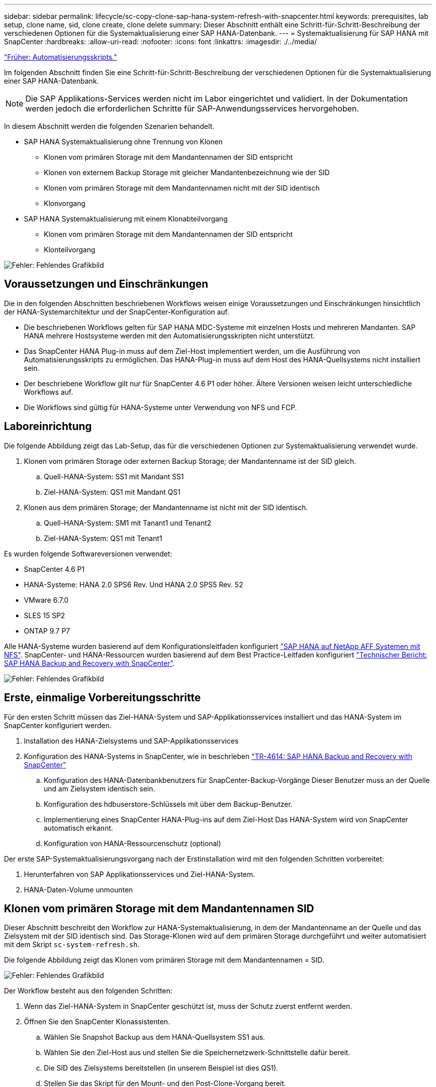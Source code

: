 ---
sidebar: sidebar 
permalink: lifecycle/sc-copy-clone-sap-hana-system-refresh-with-snapcenter.html 
keywords: prerequisites, lab setup, clone name, sid, clone create, clone delete 
summary: Dieser Abschnitt enthält eine Schritt-für-Schritt-Beschreibung der verschiedenen Optionen für die Systemaktualisierung einer SAP HANA-Datenbank. 
---
= Systemaktualisierung für SAP HANA mit SnapCenter
:hardbreaks:
:allow-uri-read: 
:nofooter: 
:icons: font
:linkattrs: 
:imagesdir: ./../media/


link:sc-copy-clone-automation-example-scripts.html["Früher: Automatisierungsskripts."]

Im folgenden Abschnitt finden Sie eine Schritt-für-Schritt-Beschreibung der verschiedenen Optionen für die Systemaktualisierung einer SAP HANA-Datenbank.


NOTE: Die SAP Applikations-Services werden nicht im Labor eingerichtet und validiert. In der Dokumentation werden jedoch die erforderlichen Schritte für SAP-Anwendungsservices hervorgehoben.

In diesem Abschnitt werden die folgenden Szenarien behandelt.

* SAP HANA Systemaktualisierung ohne Trennung von Klonen
+
** Klonen vom primären Storage mit dem Mandantennamen der SID entspricht
** Klonen von externem Backup Storage mit gleicher Mandantenbezeichnung wie der SID
** Klonen vom primären Storage mit dem Mandantennamen nicht mit der SID identisch
** Klonvorgang


* SAP HANA Systemaktualisierung mit einem Klonabteilvorgang
+
** Klonen vom primären Storage mit dem Mandantennamen der SID entspricht
** Klonteilvorgang




image:sc-copy-clone-image15.png["Fehler: Fehlendes Grafikbild"]



== Voraussetzungen und Einschränkungen

Die in den folgenden Abschnitten beschriebenen Workflows weisen einige Voraussetzungen und Einschränkungen hinsichtlich der HANA-Systemarchitektur und der SnapCenter-Konfiguration auf.

* Die beschriebenen Workflows gelten für SAP HANA MDC-Systeme mit einzelnen Hosts und mehreren Mandanten. SAP HANA mehrere Hostsysteme werden mit den Automatisierungsskripten nicht unterstützt.
* Das SnapCenter HANA Plug-in muss auf dem Ziel-Host implementiert werden, um die Ausführung von Automatisierungsskripts zu ermöglichen. Das HANA-Plug-in muss auf dem Host des HANA-Quellsystems nicht installiert sein.
* Der beschriebene Workflow gilt nur für SnapCenter 4.6 P1 oder höher. Ältere Versionen weisen leicht unterschiedliche Workflows auf.
* Die Workflows sind gültig für HANA-Systeme unter Verwendung von NFS und FCP.




== Laboreinrichtung

Die folgende Abbildung zeigt das Lab-Setup, das für die verschiedenen Optionen zur Systemaktualisierung verwendet wurde.

. Klonen vom primären Storage oder externen Backup Storage; der Mandantenname ist der SID gleich.
+
.. Quell-HANA-System: SS1 mit Mandant SS1
.. Ziel-HANA-System: QS1 mit Mandant QS1


. Klonen aus dem primären Storage; der Mandantenname ist nicht mit der SID identisch.
+
.. Quell-HANA-System: SM1 mit Tanant1 und Tenant2
.. Ziel-HANA-System: QS1 mit Tenant1




Es wurden folgende Softwareversionen verwendet:

* SnapCenter 4.6 P1
* HANA-Systeme: HANA 2.0 SPS6 Rev. Und HANA 2.0 SPS5 Rev. 52
* VMware 6.7.0
* SLES 15 SP2
* ONTAP 9.7 P7


Alle HANA-Systeme wurden basierend auf dem Konfigurationsleitfaden konfiguriert https://docs.netapp.com/us-en/netapp-solutions-sap/bp/saphana_aff_nfs_introduction.html["SAP HANA auf NetApp AFF Systemen mit NFS"^]. SnapCenter- und HANA-Ressourcen wurden basierend auf dem Best Practice-Leitfaden konfiguriert https://docs.netapp.com/us-en/netapp-solutions-sap/backup/saphana-br-scs-overview.html["Technischer Bericht: SAP HANA Backup and Recovery with SnapCenter"^].

image:sc-copy-clone-image16.png["Fehler: Fehlendes Grafikbild"]



== Erste, einmalige Vorbereitungsschritte

Für den ersten Schritt müssen das Ziel-HANA-System und SAP-Applikationsservices installiert und das HANA-System im SnapCenter konfiguriert werden.

. Installation des HANA-Zielsystems und SAP-Applikationsservices
. Konfiguration des HANA-Systems in SnapCenter, wie in beschrieben https://docs.netapp.com/us-en/netapp-solutions-sap/backup/saphana-br-scs-overview.html["TR-4614: SAP HANA Backup and Recovery with SnapCenter"^]
+
.. Konfiguration des HANA-Datenbankbenutzers für SnapCenter-Backup-Vorgänge Dieser Benutzer muss an der Quelle und am Zielsystem identisch sein.
.. Konfiguration des hdbuserstore-Schlüssels mit über dem Backup-Benutzer.
.. Implementierung eines SnapCenter HANA-Plug-ins auf dem Ziel-Host Das HANA-System wird von SnapCenter automatisch erkannt.
.. Konfiguration von HANA-Ressourcenschutz (optional)




Der erste SAP-Systemaktualisierungsvorgang nach der Erstinstallation wird mit den folgenden Schritten vorbereitet:

. Herunterfahren von SAP Applikationsservices und Ziel-HANA-System.
. HANA-Daten-Volume unmounten




== Klonen vom primären Storage mit dem Mandantennamen SID

Dieser Abschnitt beschreibt den Workflow zur HANA-Systemaktualisierung, in dem der Mandantenname an der Quelle und das Zielsystem mit der SID identisch sind. Das Storage-Klonen wird auf dem primären Storage durchgeführt und weiter automatisiert mit dem Skript `sc-system-refresh.sh`.

Die folgende Abbildung zeigt das Klonen vom primären Storage mit dem Mandantennamen = SID.

image:sc-copy-clone-image17.png["Fehler: Fehlendes Grafikbild"]

Der Workflow besteht aus den folgenden Schritten:

. Wenn das Ziel-HANA-System in SnapCenter geschützt ist, muss der Schutz zuerst entfernt werden.
. Öffnen Sie den SnapCenter Klonassistenten.
+
.. Wählen Sie Snapshot Backup aus dem HANA-Quellsystem SS1 aus.
.. Wählen Sie den Ziel-Host aus und stellen Sie die Speichernetzwerk-Schnittstelle dafür bereit.
.. Die SID des Zielsystems bereitstellen (in unserem Beispiel ist dies QS1).
.. Stellen Sie das Skript für den Mount- und den Post-Clone-Vorgang bereit.


. Um einen SnapCenter Klonvorgang durchzuführen, gehen Sie wie folgt vor:
+
.. Erstellen eines FlexClone Volume auf Grundlage des ausgewählten Snapshot-Backups des Quell-HANA-Systems.
.. Exportieren des FlexClone Volume in die Netzwerk-Schnittstelle des Ziel-Host-Storage.
.. Führen Sie das Skript für die Mount-Operation aus.
+
*** Das FlexClone Volume wird auf dem Ziel-Host als Daten-Volume gemountet.
*** Eigentumsrechte in qs1adm ändern.


.. Ausführen des Betriebsskripts für den Post-Clone-Vorgang
+
*** Recovery der Systemdatenbank
*** Wiederherstellung der Mandantendatenbank mit Mandantenname = QS1.




. Starten Sie die SAP Applikationsservices.
. Optional können Sie die Ziel-HANA-Ressource in SnapCenter schützen.


Die folgenden Screenshots zeigen die erforderlichen Schritte.

. Wählen Sie aus dem Quellsystem SS1 eine Snapshot-Sicherung aus, und klicken Sie auf Klonen aus Sicherung.
+
image:sc-copy-clone-image18.png["Fehler: Fehlendes Grafikbild"]

. Wählen Sie den Host aus, auf dem das Zielsystem QS1 installiert ist. QS1 als Ziel-SID eingeben. Die NFS-Export-IP-Adresse muss die Speichernetzwerk-Schnittstelle des Ziel-Hosts sein.
+

NOTE: Der hier eingegebene Ziel-SID steuert, wie SnapCenter den Klon managt. Wenn der Ziel-SID bereits in SnapCenter auf dem Ziel-Host konfiguriert ist, weist SnapCenter den Klon einfach dem Host zu. Wenn die SID nicht auf dem Ziel-Host konfiguriert ist, erstellt SnapCenter eine neue Ressource.

+
image:sc-copy-clone-image19.png["Fehler: Fehlendes Grafikbild"]

. Geben Sie die Mount- und Post-Clone-Skripte mit den erforderlichen Befehlszeilenoptionen ein.
+
image:sc-copy-clone-image20.png["Fehler: Fehlendes Grafikbild"]

. Im Bildschirm Jobdetails in SnapCenter wird der Fortschritt des Vorgangs angezeigt. Die Job-Details zeigen außerdem, dass die Gesamtlaufzeit einschließlich Datenbank-Recovery weniger als 2 Minuten beträgt.
+
image:sc-copy-clone-image21.png["Fehler: Fehlendes Grafikbild"]

. Die Logdatei des `sc-system-refresh.sh` Skript zeigt die verschiedenen Schritte, die für den Mount und den Wiederherstellungsvorgang ausgeführt wurden. Das Skript erkannte automatisch, dass das Quellsystem einen einzelnen Mandanten hatte, und der Name war identisch mit dem Quellsystem SID SS1. Das Skript hat den Mieter daher mit dem Namen QS1 wiederhergestellt.
+

NOTE: Wenn der Name des Quellmandanten mit dem SID des Quellmandanten identisch ist, jedoch mit dem standardmäßigen Konfigurationshilflagn für die Mandanten, wie im Abschnitt beschrieben link:sc-copy-clone-sap-hana-system-refresh-operation-workflows-using-storage-snapshot-backups["„SAP HANA System Refresh Operation Workflows mithilfe von Storage Snapshot Backups“,"] Ist nicht mehr eingestellt, schlägt der Wiederherstellungsvorgang fehl und muss manuell ausgeführt werden.

+
....
20220421045731###hana-7###sc-system-refresh.sh: Version: 1.1
20220421045731###hana-7###sc-system-refresh.sh: Unmounting data volume.
20220421045731###hana-7###sc-system-refresh.sh: umount /hana/data/QS1/mnt00001
20220421045731###hana-7###sc-system-refresh.sh: Deleting /etc/fstab entry.
20220421045731###hana-7###sc-system-refresh.sh: Data volume unmounted successfully.
20220421052009###hana-7###sc-system-refresh.sh: Version: 1.1
20220421052009###hana-7###sc-system-refresh.sh: Adding entry in /etc/fstab.
20220421052009###hana-7###sc-system-refresh.sh: 192.168.175.117:/SS1_data_mnt00001_Clone_0421220520054605 /hana/data/QS1/mnt00001 nfs rw,vers=3,hard,timeo=600,rsize=1048576,wsize=1048576,intr,noatime,nolock 0 0
20220421052009###hana-7###sc-system-refresh.sh: Mounting data volume: mount /hana/data/QS1/mnt00001.
20220421052009###hana-7###sc-system-refresh.sh: Data volume mounted successfully.
20220421052009###hana-7###sc-system-refresh.sh: Change ownership to qs1adm.
20220421052019###hana-7###sc-system-refresh.sh: Version: 1.1
20220421052019###hana-7###sc-system-refresh.sh: Recover system database.
20220421052019###hana-7###sc-system-refresh.sh: /usr/sap/QS1/HDB11/exe/Python/bin/python /usr/sap/QS1/HDB11/exe/python_support/recoverSys.py --command "RECOVER DATA USING SNAPSHOT CLEAR LOG"
20220421052049###hana-7###sc-system-refresh.sh: Wait until SAP HANA database is started ....
20220421052049###hana-7###sc-system-refresh.sh: Status:  GRAY
20220421052059###hana-7###sc-system-refresh.sh: Status:  GRAY
20220421052110###hana-7###sc-system-refresh.sh: Status:  GRAY
20220421052120###hana-7###sc-system-refresh.sh: Status:  GRAY
20220421052130###hana-7###sc-system-refresh.sh: Status:  GREEN
20220421052130###hana-7###sc-system-refresh.sh: SAP HANA database is started.
20220421052130###hana-7###sc-system-refresh.sh: Source Tenant: SS1
20220421052130###hana-7###sc-system-refresh.sh: Source SID: SS1
20220421052130###hana-7###sc-system-refresh.sh: Source system has a single tenant and tenant name is identical to source SID: SS1
20220421052130###hana-7###sc-system-refresh.sh: Target tenant will have the same name as target SID: QS1.
20220421052130###hana-7###sc-system-refresh.sh: Recover tenant database QS1.
20220421052130###hana-7###sc-system-refresh.sh: /usr/sap/QS1/SYS/exe/hdb/hdbsql -U QS1KEY RECOVER DATA FOR QS1 USING SNAPSHOT CLEAR LOG
0 rows affected (overall time 35.259489 sec; server time 35.257522 sec)
20220421052206###hana-7###sc-system-refresh.sh: Checking availability of Indexserver for tenant QS1.
20220421052206###hana-7###sc-system-refresh.sh: Recovery of tenant database QS1 succesfully finished.
20220421052206###hana-7###sc-system-refresh.sh: Status: GREEN
....
. Nach Abschluss des SnapCenter-Jobs ist der Klon in der Topologieansicht des Quellsystems sichtbar.
+
image:sc-copy-clone-image22.png["Fehler: Fehlendes Grafikbild"]

. Die HANA-Datenbank läuft jetzt, und die SAP-Applikationsservices können gestartet werden.
. Um das Ziel-HANA-System zu schützen, müssen Sie den Ressourcenschutz in SnapCenter konfigurieren.
+
image:sc-copy-clone-image23.png["Fehler: Fehlendes Grafikbild"]





== Klonen von externem Backup Storage mit gleicher Mandantenbezeichnung wie SID

Dieser Abschnitt beschreibt den Workflow zur HANA-Systemaktualisierung, für den der Mandantenname an der Quelle und das Zielsystem mit der SID identisch sind. Das Storage-Klonen erfolgt auf dem externen Backup-Storage und wird mit dem Skript weiter automatisiert `sc-system-refresh.sh`.

image:sc-copy-clone-image24.png["Fehler: Fehlendes Grafikbild"]

Der einzige Unterschied im HANA System-Refresh Workflow zwischen dem Klonen von primärem und externem Backup-Storage ist die Auswahl des Snapshot-Backups in SnapCenter. Zum Klonen von externen Backup-Storage müssen die sekundären Backups zuerst ausgewählt werden.

image:sc-copy-clone-image25.png["Fehler: Fehlendes Grafikbild"]

Wenn für das ausgewählte Backup mehrere sekundäre Speicherorte vorhanden sind, müssen Sie das erforderliche Ziel-Volume auswählen.

image:sc-copy-clone-image26.png["Fehler: Fehlendes Grafikbild"]

Alle nachfolgenden Schritte sind identisch mit dem Workflow zum Klonen aus dem primären Speicher, wie im Abschnitt „ beschrieben<<Klonen vom primären Storage mit dem Mandantennamen SID>>.“



== Klonen vom primären Storage mit Mandantenname nicht der SID entspricht

Dieser Abschnitt beschreibt den Workflow zur HANA-Systemaktualisierung, in dem der Mandantenname an der Quelle nicht dem SID entspricht. Das Storage-Klonen erfolgt auf dem primären Storage und weitere automatisiert mit dem Skript `sc-system-refresh.sh`.

image:sc-copy-clone-image27.png["Fehler: Fehlendes Grafikbild"]

Die erforderlichen Schritte in SnapCenter sind identisch mit dem, was im Abschnitt “ beschrieben wurde<<Klonen vom primären Storage mit dem Mandantennamen SID>>.“] Der Unterschied liegt im Recovery-Vorgang des Mandanten innerhalb des Skripts `sc-system-refresh.sh`.

Wenn das Skript erkennt, dass sich der Mandantenname des Quellsystems von der SID des Quellsystems unterscheidet, wird die Mandantenwiederherstellung am Zielsystem mit demselben Mandantennamen wie der Quellmandant ausgeführt. Wenn der Name des Zielmandanten einen anderen Namen haben soll, muss der Mandant anschließend manuell umbenannt werden.


NOTE: Wenn das Quellsystem mehr als einen Mandanten hat, stellt das Skript nur den ersten Mandanten wieder her. Zusätzliche Mandanten müssen manuell wiederhergestellt werden.

....
20201118121320###hana-7###sc-system-refresh.sh: Adding entry in /etc/fstab.
20201118121320###hana-7###sc-system-refresh.sh: 192.168.175.117:/Scc71107fe-3211-498a-b6b3-d7d3591d7448 /hana/data/QS1/mnt00001 nfs rw,vers=3,hard,timeo=600,rsize=1048576,wsize=1048576,intr,noatime,nolock 0 0
20201118121320###hana-7###sc-system-refresh.sh: Mounting data volume: mount /hana/data/QS1/mnt00001.
20201118121320###hana-7###sc-system-refresh.sh: Data volume mounted successfully.
20201118121320###hana-7###sc-system-refresh.sh: Change ownership to qs1adm.
20201118121330###hana-7###sc-system-refresh.sh: Recover system database.
20201118121330###hana-7###sc-system-refresh.sh: /usr/sap/QS1/HDB11/exe/Python/bin/python /usr/sap/QS1/HDB11/exe/python_support/recoverSys.py --command "RECOVER DATA USING SNAPSHOT CLEAR LOG"
20201118121402###hana-7###sc-system-refresh.sh: Wait until SAP HANA database is started ....
20201118121402###hana-7###sc-system-refresh.sh: Status:  GRAY
20201118121412###hana-7###sc-system-refresh.sh: Status:  GREEN
20201118121412###hana-7###sc-system-refresh.sh: SAP HANA database is started.
20201118121412###hana-7###sc-system-refresh.sh: Source system contains more than one tenant, recovery will only be executed for the first tenant.
20201118121412###hana-7###sc-system-refresh.sh: List of tenants: TENANT1,TENANT2
20201118121412###hana-7###sc-system-refresh.sh: Recover tenant database TENANT1.
20201118121412###hana-7###sc-system-refresh.sh: /usr/sap/QS1/SYS/exe/hdb/hdbsql -U QS1KEY RECOVER DATA FOR TENANT1 USING SNAPSHOT CLEAR LOG
0 rows affected (overall time 34.777174 sec; server time 34.775540 sec)
20201118121447###hana-7###sc-system-refresh.sh: Checking availability of Indexserver for tenant TENANT1.
20201118121447###hana-7###sc-system-refresh.sh: Recovery of tenant database TENANT1 succesfully finished.
20201118121447###hana-7###sc-system-refresh.sh: Status: GREEN
....


== Klonvorgang

Ein neuer Vorgang zur Systemaktualisierung von SAP HANA wird gestartet, indem das Zielsystem mithilfe des SnapCenter-Klonlösch-Vorgangs gereinigt wird.


NOTE: SAP Applikations-Services werden beim SnapCenter Clone Delete Workflow nicht angehalten. Das Skript kann entweder innerhalb der Shutdown-Funktion erweitert werden, oder die Anwendungsdienste müssen manuell angehalten werden.

Falls das Ziel-HANA-System in SnapCenter geschützt ist, muss zuerst der Schutz entfernt werden. Klicken Sie in der Topologieansicht des Zielsystems auf Schutz entfernen.

image:sc-copy-clone-image28.png["Fehler: Fehlendes Grafikbild"]

image:sc-copy-clone-image29.png["Fehler: Fehlendes Grafikbild"]

Der Workflow zum Löschen von Klonen wird jetzt mit folgenden Schritten ausgeführt:

. Wählen Sie den Klon in der Topologieansicht des Quellsystems aus, und klicken Sie auf Löschen.
+
image:sc-copy-clone-image30.png["Fehler: Fehlendes Grafikbild"]

. Geben Sie die Skripte vor dem Klonen ein und heben Sie die Bereitstellung mit den erforderlichen Befehlszeilenoptionen ab.
+
image:sc-copy-clone-image31.png["Fehler: Fehlendes Grafikbild"]

. Der Bildschirm „Jobdetails“ in SnapCenter zeigt den Fortschritt des Vorgangs an.
+
image:sc-copy-clone-image32.png["Fehler: Fehlendes Grafikbild"]

. Die Protokolldatei des `sc-system-refresh.sh` Skript zeigt die Schritte zum Herunterfahren und Aufheben der Bereitstellung an.
+
....
20220421070643###hana-7###sc-system-refresh.sh: Version: 1.1
20220421070643###hana-7###sc-system-refresh.sh: Stopping HANA database.
20220421070643###hana-7###sc-system-refresh.sh: sapcontrol -nr 11 -function StopSystem HDB
21.04.2022 07:06:43
StopSystem
OK
20220421070643###hana-7###sc-system-refresh.sh: Wait until SAP HANA database is stopped ....
20220421070643###hana-7###sc-system-refresh.sh: Status:  GREEN
20220421070653###hana-7###sc-system-refresh.sh: Status:  GREEN
20220421070703###hana-7###sc-system-refresh.sh: Status:  GREEN
20220421070714###hana-7###sc-system-refresh.sh: Status:  GREEN
20220421070724###hana-7###sc-system-refresh.sh: Status:  GRAY
20220421070724###hana-7###sc-system-refresh.sh: SAP HANA database is stopped.
20220421070728###hana-7###sc-system-refresh.sh: Version: 1.1
20220421070728###hana-7###sc-system-refresh.sh: Unmounting data volume.
20220421070728###hana-7###sc-system-refresh.sh: umount /hana/data/QS1/mnt00001
20220421070728###hana-7###sc-system-refresh.sh: Deleting /etc/fstab entry.
20220421070728###hana-7###sc-system-refresh.sh: Data volume unmounted successfully.
....
. Der SAP HANA-Aktualisierungsvorgang kann nun mithilfe des SnapCenter-Klonerstellung erneut gestartet werden.




== SAP HANA Systemaktualisierung mit Klonteilvorgang

Wenn das Zielsystem während der Systemaktualisierung über einen längeren Zeitraum (länger als 1-2 Wochen) genutzt wird, stehen in der Regel keine FlexClone Kapazitätseinsparungen zur Verfügung. Darüber hinaus wird das abhängige Snapshot Backup des Quellsystems blockiert und nicht durch das SnapCenter-Aufbewahrungsmanagement gelöscht.

Daher ist es in den meisten Fällen sinnvoll, das FlexClone Volume als Teil der Systemaktualisierung zu teilen.


NOTE: Der Klonabteilvorgang blockiert nicht die Nutzung des geklonten Volume und kann daher jederzeit ausgeführt werden, während die HANA-Datenbank in Gebrauch ist.


NOTE: Bei einem Split-Vorgang für den Klon löscht SnapCenter alle Backups, die auf dem Zielsystem im SnapCenter-Repository erstellt wurden. Bei NetApp AFF Systemen werden die Snapshot Kopien auf dem Volume durch einen geteilten Klon gespeichert. Bei FAS Systemen werden Snapshot Kopien nur von ONTAP gelöscht. Dies ist ein bekannter Fehler in SnapCenter, der in zukünftigen Versionen berücksichtigt wird.

Der Clone Split Workflow in SnapCenter wird in der Topologieansicht des Quellsystems initiiert, indem der Klon ausgewählt und auf Clone Split geklickt wird.

image:sc-copy-clone-image33.png["Fehler: Fehlendes Grafikbild"]

Im nächsten Bildschirm wird eine Vorschau angezeigt, die Informationen zur erforderlichen Kapazität für das geteilte Volumen liefert.

image:sc-copy-clone-image34.png["Fehler: Fehlendes Grafikbild"]

Das Jobprotokoll von SnapCenter zeigt den Status des Klonabteilvorgangs an.

image:sc-copy-clone-image35.png["Fehler: Fehlendes Grafikbild"]

Wenn der Klon zurück zur Topologieansicht des Quellsystems angezeigt wird, ist er nicht mehr sichtbar. Das Split-Volume ist jetzt unabhängig vom Snapshot Backup des Quellsystems.

image:sc-copy-clone-image36.png["Fehler: Fehlendes Grafikbild"]

image:sc-copy-clone-image37.png["Fehler: Fehlendes Grafikbild"]

Der Aktualisierungs-Workflow nach einem Klonteilvorgang sieht etwas anders aus als der Vorgang ohne Klontrennung. Nach einem Split-Vorgang des Klons ist kein Löschvorgang erforderlich, da das Daten-Volume sich nicht mehr als FlexClone Volume befindet.

Der Workflow besteht aus den folgenden Schritten:

. Falls das Ziel-HANA-System in SnapCenter geschützt ist, muss zuerst der Schutz entfernt werden.
. Geben Sie den Assistenten zum Klonen von SnapCenter ein.
+
.. Wählen Sie das Snapshot Backup aus dem HANA-Quellsystem SS1 aus.
.. Wählen Sie den Zielhost aus und stellen Sie die Speichernetzwerk-Schnittstelle des Ziel-Hosts bereit.
.. Bereitstellen des Skripts für die Vorgänge vor dem Klonen, Bereitstellen und nach dem Klonen


. Klonvorgang für SnapCenter:
+
.. Erstellen eines FlexClone Volume auf Grundlage des ausgewählten Snapshot-Backups des Quell-HANA-Systems.
.. Exportieren des FlexClone Volume in die Netzwerk-Schnittstelle des Ziel-Host-Storage.
.. Führen Sie das Skript für die Mount-Operation aus.
+
*** Das FlexClone Volume wird auf dem Ziel-Host als Daten-Volume gemountet.
*** Ändern Sie das Eigentum in qs1adm.


.. Ausführen des Betriebsskripts für den Post-Clone-Vorgang
+
*** Wiederherstellen der Systemdatenbank.
*** Stellen Sie die Mandantendatenbank mit dem Mandantennamen = QS1 wieder her.




. Löschen Sie das alte geteilte Zielvolume manuell.
. Optional können Sie die Ziel-HANA-Ressource in SnapCenter schützen.


Die folgenden Screenshots zeigen die erforderlichen Schritte.

. Wählen Sie aus dem Quellsystem SS1 eine Snapshot-Sicherung aus, und klicken Sie auf Clone from Backup.
+
image:sc-copy-clone-image38.png["Fehler: Fehlendes Grafikbild"]

. Wählen Sie den Host aus, auf dem das Zielsystem QS1 installiert ist. QS1 als Ziel-SID eingeben. Die NFS-Export-IP-Adresse muss die Speichernetzwerk-Schnittstelle des Ziel-Hosts sein.
+

NOTE: Der hier eingegebene Ziel-SID steuert, wie SnapCenter den Klon managt. Wenn der Ziel-SID bereits in SnapCenter auf dem Ziel-Host konfiguriert ist, weist SnapCenter den Klon einfach dem Host zu. Wenn die SID nicht auf dem Ziel-Host konfiguriert ist, erstellt SnapCenter eine neue Ressource.

+
image:sc-copy-clone-image39.png["Fehler: Fehlendes Grafikbild"]

. Geben Sie die Skripte für die vor- und die Mount- und nach-Clone-Funktion mit den erforderlichen Befehlszeilenoptionen ein. Im Schritt vor dem Klonen wird das Skript verwendet, um die HANA-Datenbank herunterzufahren und die Bereitstellung des Daten-Volumes aufzuheben.
+
image:sc-copy-clone-image40.png["Fehler: Fehlendes Grafikbild"]

. Der Bildschirm „Jobdetails“ in SnapCenter zeigt den Fortschritt des Vorgangs an. Die Job-Details zeigen außerdem, dass die Gesamtlaufzeit einschließlich der Datenbank-Recovery weniger als 2 Minuten betrug.
+
image:sc-copy-clone-image41.png["Fehler: Fehlendes Grafikbild"]

. Die Logdatei des `sc-system-refresh.sh` Skript zeigt die verschiedenen Schritte an, die für die Abschaltvorgänge, Unmount-, Mount- und Recovery-Vorgänge ausgeführt wurden. Das Skript erkannte automatisch, dass das Quellsystem einen einzelnen Mandanten hatte, und der Name war identisch mit dem Quellsystem SID SS1. Das Skript hat den Mieter daher mit dem Namen QS1 wiederhergestellt.
+
....
20220421080553###hana-7###sc-system-refresh.sh: Version: 1.1
20220421080553###hana-7###sc-system-refresh.sh: Stopping HANA database.
20220421080553###hana-7###sc-system-refresh.sh: sapcontrol -nr 11 -function StopSystem HDB
21.04.2022 08:05:53
StopSystem
OK
20220421080553###hana-7###sc-system-refresh.sh: Wait until SAP HANA database is stopped ….
20220421080554###hana-7###sc-system-refresh.sh: Status:  GREEN
20220421080604###hana-7###sc-system-refresh.sh: Status:  GREEN
20220421080614###hana-7###sc-system-refresh.sh: Status:  GREEN
20220421080624###hana-7###sc-system-refresh.sh: Status:  GRAY
20220421080624###hana-7###sc-system-refresh.sh: SAP HANA database is stopped.
20220421080628###hana-7###sc-system-refresh.sh: Version: 1.1
20220421080628###hana-7###sc-system-refresh.sh: Unmounting data volume.
20220421080628###hana-7###sc-system-refresh.sh: umount /hana/data/QS1/mnt00001
20220421080628###hana-7###sc-system-refresh.sh: Deleting /etc/fstab entry.
20220421080628###hana-7###sc-system-refresh.sh: Data volume unmounted successfully.
20220421080639###hana-7###sc-system-refresh.sh: Version: 1.1
20220421080639###hana-7###sc-system-refresh.sh: Adding entry in /etc/fstab.
20220421080639###hana-7###sc-system-refresh.sh: 192.168.175.117:/SS1_data_mnt00001_Clone_0421220806358029 /hana/data/QS1/mnt00001 nfs rw,vers=3,hard,timeo=600,rsize=1048576,wsize=1048576,intr,noatime,nolock 0 0
20220421080639###hana-7###sc-system-refresh.sh: Mounting data volume: mount /hana/data/QS1/mnt00001.
20220421080639###hana-7###sc-system-refresh.sh: Data volume mounted successfully.
20220421080639###hana-7###sc-system-refresh.sh: Change ownership to qs1adm.
20220421080649###hana-7###sc-system-refresh.sh: Version: 1.1
20220421080649###hana-7###sc-system-refresh.sh: Recover system database.
20220421080649###hana-7###sc-system-refresh.sh: /usr/sap/QS1/HDB11/exe/Python/bin/python /usr/sap/QS1/HDB11/exe/python_support/recoverSys. – --comma“d "RECOVER DATA USING SNAPSHOT CLEAR ”OG"
20220421080719###hana-7###sc-system-refresh.sh: Wait until SAP HANA database is started ....
20220421080719###hana-7###sc-system-refresh.sh: Status:  GRAY
20220421080730###hana-7###sc-system-refresh.sh: Status:  YELLOW
20220421080740###hana-7###sc-system-refresh.sh: Status:  YELLOW
20220421080750###hana-7###sc-system-refresh.sh: Status:  YELLOW
20220421080800###hana-7###sc-system-refresh.sh: Status:  YELLOW
20220421080810###hana-7###sc-system-refresh.sh: Status:  YELLOW
20220421080821###hana-7###sc-system-refresh.sh: Status:  YELLOW
20220421080831###hana-7###sc-system-refresh.sh: Status:  GREEN
20220421080831###hana-7###sc-system-refresh.sh: SAP HANA database is started.
20220421080831###hana-7###sc-system-refresh.sh: Source Tenant: SS1
20220421080831###hana-7###sc-system-refresh.sh: Source SID: SS1
20220421080831###hana-7###sc-system-refresh.sh: Source system has a single tenant and tenant name is identical to source SID: SS1
20220421080831###hana-7###sc-system-refresh.sh: Target tenant will have the same name as target SID: QS1.
20220421080831###hana-7###sc-system-refresh.sh: Recover tenant database QS1.
20220421080831###hana-7###sc-system-refresh.sh: /usr/sap/QS1/SYS/exe/hdb/hdbsql -U QS1KEY RECOVER DATA FOR QS1 USING SNAPSHOT CLEAR LOG
0 rows affected (overall time 37.900516 sec; server time 37.897472 sec)
20220421080909###hana-7###sc-system-refresh.sh: Checking availability of Indexserver for tenant QS1.
20220421080909###hana-7###sc-system-refresh.sh: Recovery of tenant database QS1 succesfully finished.
20220421080909###hana-7###sc-system-refresh.sh: Status: GREEN
....
. Nach der Aktualisierung ist das alte Zieldatenvolume noch vorhanden und muss manuell gelöscht werden, z. B. mit ONTAP System Manager.




== SnapCenter Workflow-Automatisierung mit PowerShell Skripten

In den vorherigen Abschnitten wurden die verschiedenen Workflows über die UI von SnapCenter ausgeführt. Alle Workflows können auch mit PowerShell-Skripten oder REST-API-Aufrufen ausgeführt werden, was eine weitere Automatisierung ermöglicht. In den folgenden Abschnitten werden die grundlegenden Beispiele für PowerShell-Skripts für die folgenden Workflows beschrieben.

* Erstellen von Klonen
* Klon löschen



NOTE: Die Beispielskripte werden wie IS bereitgestellt und von NetApp nicht unterstützt.

Alle Skripte müssen in einem PowerShell Befehlsfenster ausgeführt werden. Bevor die Skripte ausgeführt werden können, muss mithilfe der eine Verbindung zum SnapCenter-Server hergestellt werden `Open-SmConnection` Befehl.



=== Erstellen von Klonen

Das einfache Skript unten zeigt, wie eine SnapCenter Klonerstellung mithilfe von PowerShell Befehlen ausgeführt werden kann. Das SnapCenter `New-SmClone` Der Befehl wird mit der erforderlichen Befehlszeilenoption für die Lab-Umgebung und dem zuvor erläuterten Automatisierungsskript ausgeführt.

....
$BackupName='SnapCenter_LocalSnap_Hourly_05-16-2022_11.00.01.0153'
$JobInfo=New-SmClone -AppPluginCode hana -BackupName $BackupName -Resources @{"Host"="hana-1.sapcc.stl.netapp.com";"UID"="MDC\SS1"} -CloneToInstance hana-7.sapcc.stl.netapp.com -mountcommand '/mnt/sapcc-share/SAP-System-Refresh/sc-system-refresh.sh mount QS1' -postclonecreatecommands '/mnt/sapcc-share/SAP-System-Refresh/sc-system-refresh.sh recover QS1' -NFSExportIPs 192.168.175.75 -CloneUid 'MDC\QS1'
# Get JobID of clone create job
$Job=Get-SmJobSummaryReport | ?{$_.JobType -eq "Clone" } | ?{$_.JobName -Match $BackupName} | ?{$_.Status -eq "Running"}
$JobId=$Job.SmJobId
Get-SmJobSummaryReport -JobId $JobId
# Wait until job is finished
do { $Job=Get-SmJobSummaryReport -JobId $JobId; write-host $Job.Status; sleep 20 } while ( $Job.Status -Match "Running" )
Write-Host " "
Get-SmJobSummaryReport -JobId $JobId
Write-Host "Clone create job has been finshed."
....
Die Bildschirmausgabe zeigt die Ausführung des PowerShell-Skripts Clone erstellen.

....
PS C:\NetApp> .\clone-create.ps1
SmJobId            : 31887
JobCreatedDateTime :
JobStartDateTime   : 5/17/2022 3:19:06 AM
JobEndDateTime     :
JobDuration        :
JobName            : Clone from backup 'SnapCenter_LocalSnap_Hourly_05-13-2022_03.00.01.8016'
JobDescription     :
Status             : Running
IsScheduled        : False
JobError           :
JobType            : Clone
PolicyName         :
Running
Running
Running
Running
Running
Running
Running
Completed

SmJobId            : 31887
JobCreatedDateTime :
JobStartDateTime   : 5/17/2022 3:19:06 AM
JobEndDateTime     : 5/17/2022 3:21:14 AM
JobDuration        : 00:02:07.7530310
JobName            : Clone from backup 'SnapCenter_LocalSnap_Hourly_05-13-2022_03.00.01.8016'
JobDescription     :
Status             : Completed
IsScheduled        : False
JobError           :
JobType            : Clone
PolicyName         :
Clone create job has been finshed.
PS C:\NetApp>
....


=== Klon löschen

Das einfache Skript unten zeigt, wie eine SnapCenter Klonlösch-Operation mit PowerShell Befehlen ausgeführt werden kann. Das SnapCenter `Remove-SmClone` Der Befehl wird mit der erforderlichen Befehlszeilenoption für die Lab-Umgebung und dem zuvor erläuterten Automatisierungsskript ausgeführt.

....
$CloneInfo=Get-SmClone |?{$_.CloneName -Match "hana-1_sapcc_stl_netapp_com_hana_MDC_SS1" }
$JobInfo=Remove-SmClone -CloneName $CloneInfo.CloneName -PluginCode hana -PreCloneDeleteCommands '/mnt/sapcc-share/SAP-System-Refresh/sc-system-refresh.sh shutdown QS1' -UnmountCommands '/mnt/sapcc-share/SAP-System-Refresh/sc-system-refresh.sh umount QS1' -Confirm: $False
Get-SmJobSummaryReport -JobId $JobInfo.Id
# Wait until job is finished
do { $Job=Get-SmJobSummaryReport -JobId $JobInfo.Id; write-host $Job.Status; sleep 20 } while ( $Job.Status -Match "Running" )
Write-Host " "
Get-SmJobSummaryReport -JobId $JobInfo.Id
Write-Host "Clone delete job has been finshed."
PS C:\NetApp>
....
Die Bildschirmausgabe zeigt die Ausführung des PowerShell-Skripts Clone delete an.

....
PS C:\NetApp> .\clone-delete.ps1
SmJobId            : 31888
JobCreatedDateTime :
JobStartDateTime   : 5/17/2022 3:24:29 AM
JobEndDateTime     :
JobDuration        :
JobName            : Deleting clone 'hana-1_sapcc_stl_netapp_com_hana_MDC_SS1__clone__31887_MDC_SS1_05-17-2022_03.19.14'
JobDescription     :
Status             : Running
IsScheduled        : False
JobError           :
JobType            : DeleteClone
PolicyName         :
Running
Running
Running
Running
Running
Completed

SmJobId            : 31888
JobCreatedDateTime :
JobStartDateTime   : 5/17/2022 3:24:29 AM
JobEndDateTime     : 5/17/2022 3:25:57 AM
JobDuration        : 00:01:27.7598430
JobName            : Deleting clone 'hana-1_sapcc_stl_netapp_com_hana_MDC_SS1__clone__31887_MDC_SS1_05-17-2022_03.19.14'
JobDescription     :
Status             : Completed
IsScheduled        : False
JobError           :
JobType            : DeleteClone
PolicyName         :
Clone delete job has been finshed.
PS C:\NetApp>
....
link:sc-copy-clone-sap-system-clone-with-snapcenter.html["Dann: SAP Systemklon mit SnapCenter."]
